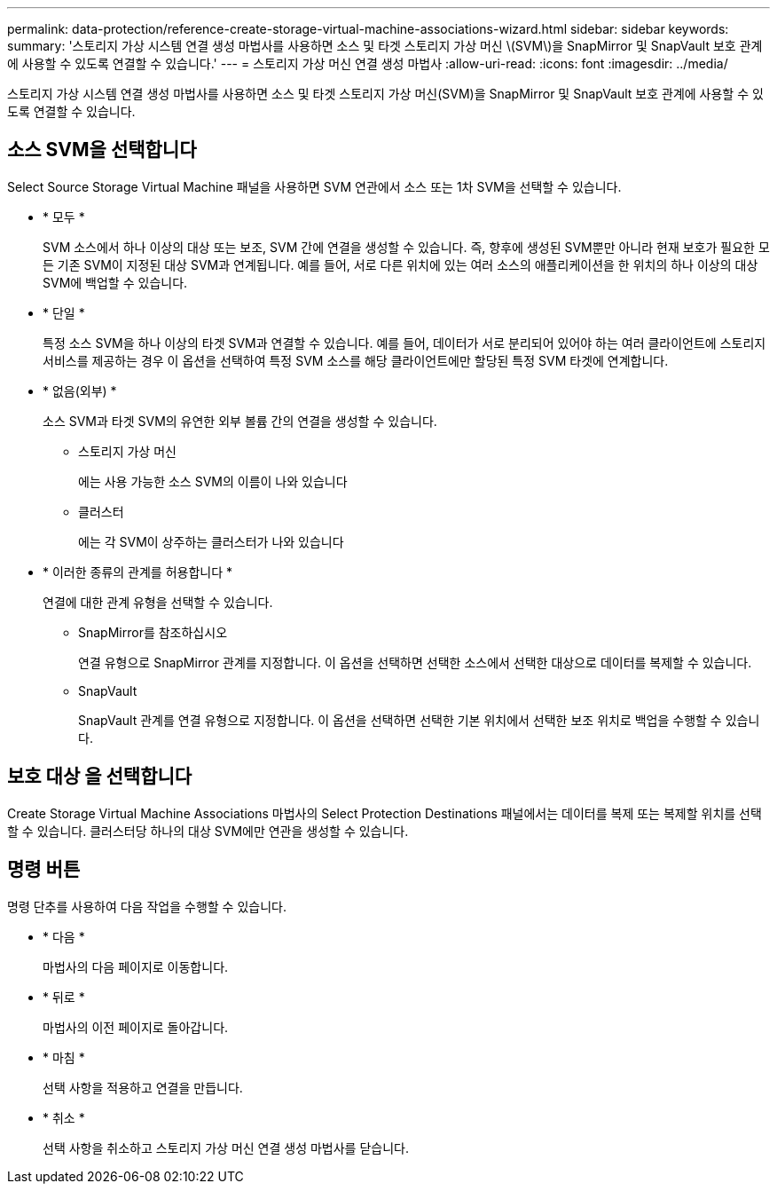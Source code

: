 ---
permalink: data-protection/reference-create-storage-virtual-machine-associations-wizard.html 
sidebar: sidebar 
keywords:  
summary: '스토리지 가상 시스템 연결 생성 마법사를 사용하면 소스 및 타겟 스토리지 가상 머신 \(SVM\)을 SnapMirror 및 SnapVault 보호 관계에 사용할 수 있도록 연결할 수 있습니다.' 
---
= 스토리지 가상 머신 연결 생성 마법사
:allow-uri-read: 
:icons: font
:imagesdir: ../media/


[role="lead"]
스토리지 가상 시스템 연결 생성 마법사를 사용하면 소스 및 타겟 스토리지 가상 머신(SVM)을 SnapMirror 및 SnapVault 보호 관계에 사용할 수 있도록 연결할 수 있습니다.



== 소스 SVM을 선택합니다

Select Source Storage Virtual Machine 패널을 사용하면 SVM 연관에서 소스 또는 1차 SVM을 선택할 수 있습니다.

* * 모두 *
+
SVM 소스에서 하나 이상의 대상 또는 보조, SVM 간에 연결을 생성할 수 있습니다. 즉, 향후에 생성된 SVM뿐만 아니라 현재 보호가 필요한 모든 기존 SVM이 지정된 대상 SVM과 연계됩니다. 예를 들어, 서로 다른 위치에 있는 여러 소스의 애플리케이션을 한 위치의 하나 이상의 대상 SVM에 백업할 수 있습니다.

* * 단일 *
+
특정 소스 SVM을 하나 이상의 타겟 SVM과 연결할 수 있습니다. 예를 들어, 데이터가 서로 분리되어 있어야 하는 여러 클라이언트에 스토리지 서비스를 제공하는 경우 이 옵션을 선택하여 특정 SVM 소스를 해당 클라이언트에만 할당된 특정 SVM 타겟에 연계합니다.

* * 없음(외부) *
+
소스 SVM과 타겟 SVM의 유연한 외부 볼륨 간의 연결을 생성할 수 있습니다.

+
** 스토리지 가상 머신
+
에는 사용 가능한 소스 SVM의 이름이 나와 있습니다

** 클러스터
+
에는 각 SVM이 상주하는 클러스터가 나와 있습니다



* * 이러한 종류의 관계를 허용합니다 *
+
연결에 대한 관계 유형을 선택할 수 있습니다.

+
** SnapMirror를 참조하십시오
+
연결 유형으로 SnapMirror 관계를 지정합니다. 이 옵션을 선택하면 선택한 소스에서 선택한 대상으로 데이터를 복제할 수 있습니다.

** SnapVault
+
SnapVault 관계를 연결 유형으로 지정합니다. 이 옵션을 선택하면 선택한 기본 위치에서 선택한 보조 위치로 백업을 수행할 수 있습니다.







== 보호 대상 을 선택합니다

Create Storage Virtual Machine Associations 마법사의 Select Protection Destinations 패널에서는 데이터를 복제 또는 복제할 위치를 선택할 수 있습니다. 클러스터당 하나의 대상 SVM에만 연관을 생성할 수 있습니다.



== 명령 버튼

명령 단추를 사용하여 다음 작업을 수행할 수 있습니다.

* * 다음 *
+
마법사의 다음 페이지로 이동합니다.

* * 뒤로 *
+
마법사의 이전 페이지로 돌아갑니다.

* * 마침 *
+
선택 사항을 적용하고 연결을 만듭니다.

* * 취소 *
+
선택 사항을 취소하고 스토리지 가상 머신 연결 생성 마법사를 닫습니다.


